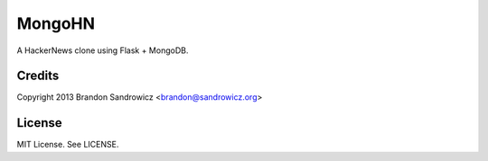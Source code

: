 MongoHN
=======

A HackerNews clone using Flask + MongoDB.

Credits
-------

Copyright 2013 Brandon Sandrowicz <brandon@sandrowicz.org>

License
-------

MIT License. See LICENSE.
